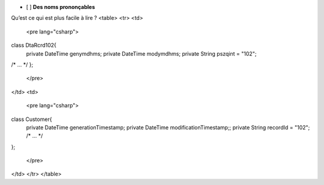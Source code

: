 
+----------+---------------------------------------------------------------+--------------------------------------------------------+
| Principe | ![#c5f015](https://placehold.it/15/c5f015/000000?text=+) Bien | ![#f03c15](https://placehold.it/15/f03c15/000000?text=+) Pas bien |
+-------------------------+------------------------------------------+---------------------------------------------------------+
| Des noms prononçables   | .. code-block:: csharp | - 1  |
|                         |    class DtaRcrd102{   | - 2  |
+-------+-----------------+-----------------+



- [ ] **Des noms prononçables**  
Qu’est ce qui est plus facile à lire ?
<table>
<tr>
<td>
   <pre lang="csharp">
class DtaRcrd102{
    private DateTime genymdhms;
    private DateTime modymdhms;
    private String pszqint = "102";
/* ... */
};

   </pre>
</td>
<td>
  <pre lang="csharp">
class Customer{
    private DateTime generationTimestamp;
    private DateTime modificationTimestamp;;
    private String recordId = "102";
    /* ... */
};

  </pre>
</td>
</tr>
</table>

